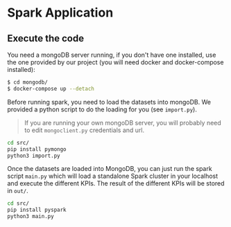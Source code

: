 * Spark Application

** Execute the code

You need a mongoDB server running, if you don't have one installed, use the one provided by our project (you will need docker and docker-compose installed):

#+BEGIN_SRC sh
$ cd mongodb/
$ docker-compose up --detach
#+END_SRC

Before running spark, you need to load the datasets into mongoDB. We provided a python script to do the loading for you (see =import.py=).

#+begin_quote
If you are running your own mongoDB server, you will probably need to edit =mongoclient.py= credentials and url.
#+end_quote

#+BEGIN_SRC sh
cd src/
pip install pymongo
python3 import.py
#+END_SRC

Once the datasets are loaded into MongoDB, you can just run the spark script =main.py= which will load a standalone Spark cluster in your localhost and
execute the different KPIs. The result of the different KPIs will be stored in =out/=.

#+BEGIN_SRC sh
cd src/
pip install pyspark
python3 main.py
#+END_SRC
